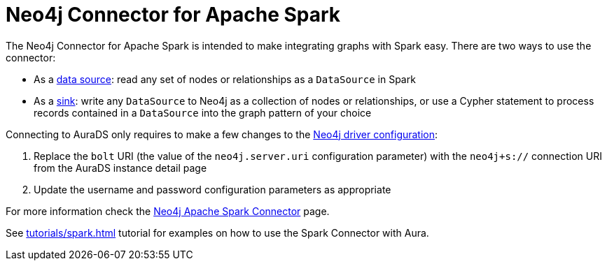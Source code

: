 [[connecting-spark]]
= Neo4j Connector for Apache Spark
:description: This page describes how to connect to AuraDS using Spark.

The Neo4j Connector for Apache Spark is intended to make integrating graphs with Spark easy. There are two ways to use the connector:

* As a https://neo4j.com/docs/spark/current/reading/[data source^]: read any set of nodes or relationships as a `DataSource` in Spark
* As a https://neo4j.com/docs/spark/current/writing/[sink^]: write any `DataSource` to Neo4j as a collection of nodes or relationships, or use a Cypher statement to process records contained in a `DataSource` into the graph pattern of your choice

Connecting to AuraDS only requires to make a few changes to the https://neo4j.com/docs/spark/current/configuration/[Neo4j driver configuration^]:

. Replace the `bolt` URI (the value of the `neo4j.server.uri` configuration parameter) with the `neo4j+s://` connection URI from the AuraDS instance detail page
. Update the username and password configuration parameters as appropriate

For more information check the https://neo4j.com/docs/spark/current/[Neo4j Apache Spark Connector^] page.

See xref:tutorials/spark.adoc[] tutorial for examples on how to use the Spark Connector with Aura.